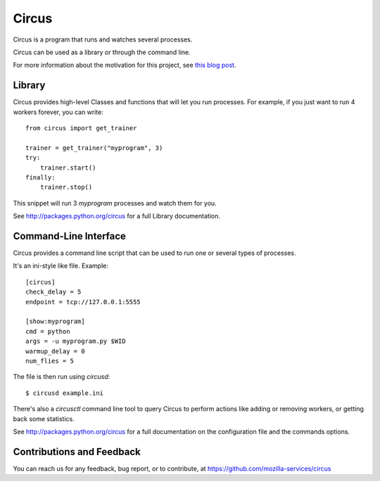 ======
Circus
======

Circus is a program that runs and watches several processes.

Circus can be used as a library or through the command line.

For more information about the motivation for this project, see `this blog post <http://ziade.org/2012/02/24/circus-a-process-controller/>`_.

.. image:: https://secure.travis-ci.org/macro/circus.png?branch=master
   :alt: Build Status
   :target: https://secure.travis-ci.org/macro/circus

Library
-------

Circus provides high-level Classes and functions that will let you run
processes. For example, if you just want to run 4 workers forever, you
can write::

    from circus import get_trainer

    trainer = get_trainer("myprogram", 3)
    try:
        trainer.start()
    finally:
        trainer.stop()

This snippet will run 3 *myprogram* processes and watch them for you.

See http://packages.python.org/circus for a full Library documentation.


Command-Line Interface
-----------------------

Circus provides a command line script that can be used to run one or several
types of processes.

It's an ini-style like file. Example::

    [circus]
    check_delay = 5
    endpoint = tcp://127.0.0.1:5555

    [show:myprogram]
    cmd = python
    args = -u myprogram.py $WID
    warmup_delay = 0
    num_flies = 5

The file is then run using *circusd*::

    $ circusd example.ini

There's also a *circusctl* command line tool to query Circus to perform
actions like adding or removing workers, or getting back some statistics.

See http://packages.python.org/circus for a full documentation on the
configuration file and the commands options.


Contributions and Feedback
--------------------------

You can reach us for any feedback, bug report, or to contribute, at
https://github.com/mozilla-services/circus
